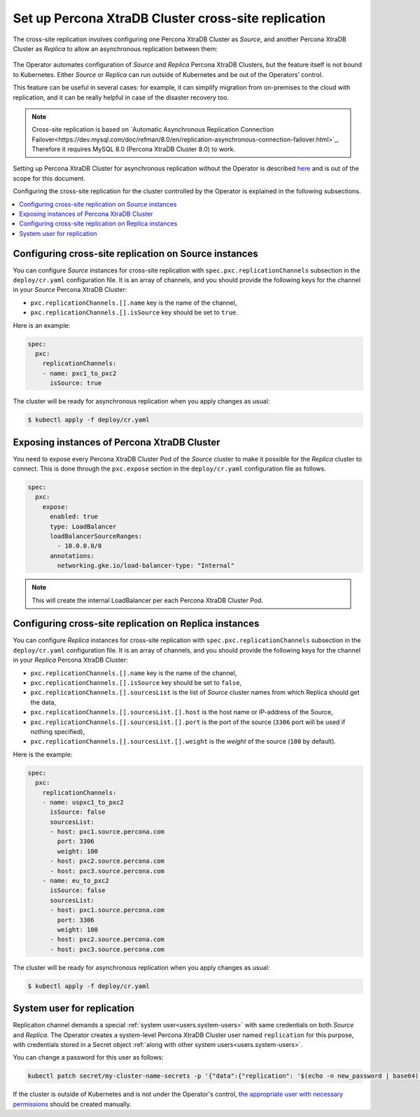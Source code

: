 .. _operator-replication:

Set up Percona XtraDB Cluster cross-site replication
====================================================

The cross-site replication involves configuring one Percona XtraDB Cluster as *Source*, and another Percona XtraDB Cluster as *Replica* to allow an asynchronous replication between them:

 .. image:: ./assets/images/pxc-replication.svg
   :align: center

The Operator automates configuration of *Source* and *Replica* Percona XtraDB Clusters, but the feature itself is not bound to Kubernetes. Either *Source* or *Replica* can run outside of Kubernetes and be out of the Operators’ control. 

This feature can be useful in several cases: for example, it can simplify migration from on-premises to the cloud with replication, and it can be really helpful in case of the disaster recovery too.

.. note:: Cross-site replication is based on `Automatic Asynchronous Replication Connection Failover<https://dev.mysql.com/doc/refman/8.0/en/replication-asynchronous-connection-failover.html>`_. Therefore it requires  MySQL 8.0 (Percona XtraDB Cluster 8.0) to work.

.. Describe how to stop/start replication
   Describe how to perform a failover

Setting up Percona XtraDB Cluster for asynchronous replication without the Operator is described `here <https://www.percona.com/blog/2018/03/19/percona-xtradb-cluster-mysql-asynchronous-replication-and-log-slave-updates/>`_ and is out of the scope for this document.

Configuring the cross-site replication for the cluster controlled by the Operator is explained in the following subsections.

.. contents:: :local:

.. _operator-replication-source:

Configuring cross-site replication on Source instances
------------------------------------------------------

You can configure *Source* instances for cross-site replication with ``spec.pxc.replicationChannels`` subsection in the ``deploy/cr.yaml`` configuration file. It is an array of channels, and you should provide the following keys for the channel in your *Source* Percona XtraDB Cluster:

* ``pxc.replicationChannels.[].name`` key is the name of the channel,

* ``pxc.replicationChannels.[].isSource`` key should be set to ``true``.

Here is an example:

.. code:: yaml

   spec:
     pxc:
       replicationChannels:
       - name: pxc1_to_pxc2
         isSource: true

The cluster will be ready for asynchronous replication when you apply changes as usual:

.. code:: bash

   $ kubectl apply -f deploy/cr.yaml

.. _operator-replication-expose:

Exposing instances of Percona XtraDB Cluster
--------------------------------------------

You need to expose every Percona XtraDB Cluster Pod of the *Source* cluster to
make it possible for the *Replica* cluster to connect. This is done through the
``pxc.expose`` section in the ``deploy/cr.yaml`` configuration file as follows.

.. code:: yaml

   spec:
     pxc:
       expose:
         enabled: true
         type: LoadBalancer
         loadBalancerSourceRanges:
           - 10.0.0.0/8
         annotations: 
           networking.gke.io/load-balancer-type: "Internal"

.. note:: This will create the internal LoadBalancer per each Percona XtraDB
   Cluster Pod.

.. _operator-replication-replica:

Configuring cross-site replication on Replica instances
-------------------------------------------------------

You can configure *Replica* instances for cross-site replication with ``spec.pxc.replicationChannels`` subsection in the ``deploy/cr.yaml`` configuration file. It is an array of channels, and you should provide the following keys for the channel in your *Replica* Percona XtraDB Cluster:

* ``pxc.replicationChannels.[].name`` key is the name of the channel,

* ``pxc.replicationChannels.[].isSource`` key should be set to ``false``,

* ``pxc.replicationChannels.[].sourcesList`` is the list of *Source* cluster names from which Replica should get the data,

* ``pxc.replicationChannels.[].sourcesList.[].host`` is the host name or IP-address of the Source,

* ``pxc.replicationChannels.[].sourcesList.[].port`` is the port of the source (``3306`` port will be used if nothing specified),

* ``pxc.replicationChannels.[].sourcesList.[].weight`` is the *weight* of the source (``100`` by default).

Here is the example:

.. code:: yaml

   spec:
     pxc:
       replicationChannels:
       - name: uspxc1_to_pxc2
         isSource: false
         sourcesList:
         - host: pxc1.source.percona.com
           port: 3306
           weight: 100
         - host: pxc2.source.percona.com
         - host: pxc3.source.percona.com
       - name: eu_to_pxc2
         isSource: false
         sourcesList:
         - host: pxc1.source.percona.com
           port: 3306
           weight: 100
         - host: pxc2.source.percona.com
         - host: pxc3.source.percona.com

The cluster will be ready for asynchronous replication when you apply changes as usual:

.. code:: bash

   $ kubectl apply -f deploy/cr.yaml

.. _operator-replication-user:

System user for replication
---------------------------

Replication channel demands a special :ref:`system user<users.system-users>` with same credentials on both *Source* and *Replica*.
The Operator creates a system-level Percona XtraDB Cluster user named ``replication`` for this purpose, with
credentials stored in a Secret object :ref:`along with other system users<users.system-users>`.

You can change a password for this user as follows:

.. code:: bash

   kubectl patch secret/my-cluster-name-secrets -p '{"data":{"replication": '$(echo -n new_password | base64)'}}'

If the cluster is outside of Kubernetes and is not under the Operator's control, `the appropriate user with necessary permissions <https://dev.mysql.com/doc/refman/8.0/en/replication-asynchronous-connection-failover.html>`_ should be created manually.
